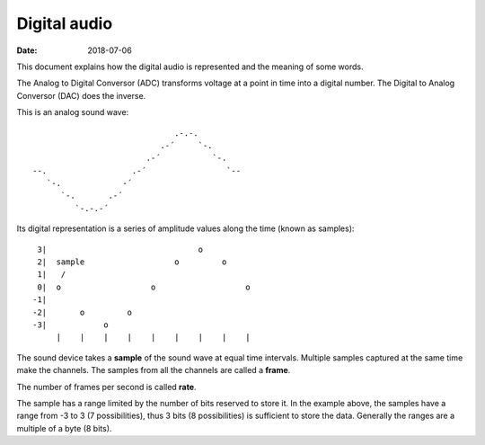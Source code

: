 =============
Digital audio
=============

:Date: 2018-07-06

This document explains how the digital audio is
represented and the meaning of some words.

The Analog to Digital Conversor (ADC) transforms voltage
at a point in time into a digital number. The Digital to
Analog Conversor (DAC) does the inverse.

This is an analog sound wave::

	                              .-.-.
	                           .-´     `-.
	                        .-´           `-.
	--.                  .-´                 `--
	   `-.             -´
	      `-.       .-´
	         `-.-.-´

Its digital representation is a series of amplitude
values along the time (known as samples)::

	 3|                                o
	 2|  sample                   o         o
	 1|   /
	 0|  o                   o                   o
	-1|
	-2|       o         o
	-3|            o
	     |    |    |    |    |    |    |    |    |

The sound device takes a **sample** of the sound wave at
equal time intervals. Multiple samples captured at the
same time make the channels. The samples from all the
channels are called a **frame**.

The number of frames per second is called **rate**.

The sample has a range limited by the number of bits
reserved to store it. In the example above, the samples
have a range from -3 to 3 (7 possibilities), thus 3 bits
(8 possibilities) is sufficient to store the data.
Generally the ranges are a multiple of a byte (8 bits).
